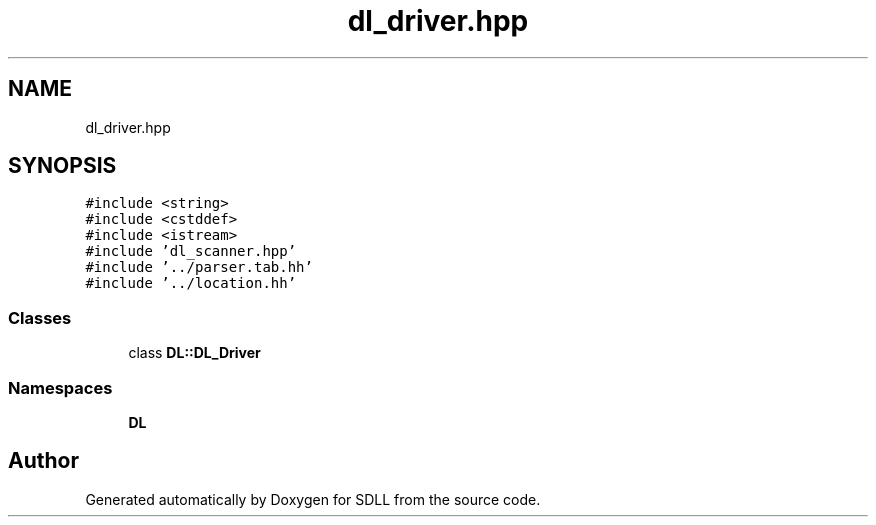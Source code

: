 .TH "dl_driver.hpp" 3 "Tue Dec 15 2020" "SDLL" \" -*- nroff -*-
.ad l
.nh
.SH NAME
dl_driver.hpp
.SH SYNOPSIS
.br
.PP
\fC#include <string>\fP
.br
\fC#include <cstddef>\fP
.br
\fC#include <istream>\fP
.br
\fC#include 'dl_scanner\&.hpp'\fP
.br
\fC#include '\&.\&./parser\&.tab\&.hh'\fP
.br
\fC#include '\&.\&./location\&.hh'\fP
.br

.SS "Classes"

.in +1c
.ti -1c
.RI "class \fBDL::DL_Driver\fP"
.br
.in -1c
.SS "Namespaces"

.in +1c
.ti -1c
.RI " \fBDL\fP"
.br
.in -1c
.SH "Author"
.PP 
Generated automatically by Doxygen for SDLL from the source code\&.
